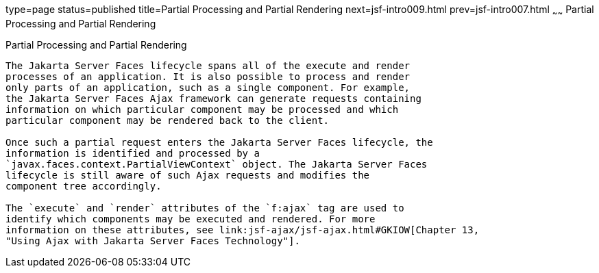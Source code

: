 type=page
status=published
title=Partial Processing and Partial Rendering
next=jsf-intro009.html
prev=jsf-intro007.html
~~~~~~
Partial Processing and Partial Rendering
========================================

[[GKNOJ]][[partial-processing-and-partial-rendering]]

Partial Processing and Partial Rendering
----------------------------------------

The Jakarta Server Faces lifecycle spans all of the execute and render
processes of an application. It is also possible to process and render
only parts of an application, such as a single component. For example,
the Jakarta Server Faces Ajax framework can generate requests containing
information on which particular component may be processed and which
particular component may be rendered back to the client.

Once such a partial request enters the Jakarta Server Faces lifecycle, the
information is identified and processed by a
`javax.faces.context.PartialViewContext` object. The Jakarta Server Faces
lifecycle is still aware of such Ajax requests and modifies the
component tree accordingly.

The `execute` and `render` attributes of the `f:ajax` tag are used to
identify which components may be executed and rendered. For more
information on these attributes, see link:jsf-ajax/jsf-ajax.html#GKIOW[Chapter 13,
"Using Ajax with Jakarta Server Faces Technology"].


